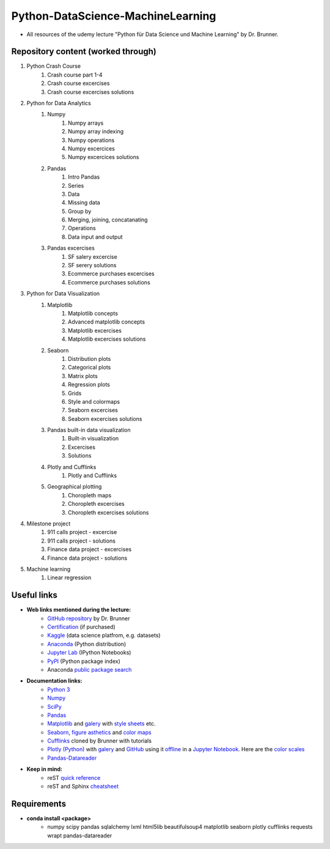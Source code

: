 **********************************
Python-DataScience-MachineLearning
**********************************

* All resources of the udemy lecture "Python für Data Science und Machine Learning" by Dr. Brunner.

Repository content (worked through)
###################################

1. Python Crash Course
	1. Crash course part 1-4
	2. Crash course excercises
	3. Crash course excercises solutions
2. Python for Data Analytics
	1. Numpy
		1. Numpy arrays
		2. Numpy array indexing
		3. Numpy operations
		4. Numpy excercices
		5. Numpy excercices solutions
	2. Pandas
		1. Intro Pandas
		2. Series
		3. Data
		4. Missing data
		5. Group by
		6. Merging, joining, concatanating
		7. Operations
		8. Data input and output
	3. Pandas excercises
		1. SF salery excercise
		2. SF serery solutions
		3. Ecommerce purchases excercises
		4. Ecommerce purchases solutions
3. Python for Data Visualization
	1. Matplotlib
		1. Matplotlib concepts
		2. Advanced matplotlib concepts
		3. Matplotlib excercises
		4. Matplotlib excercises solutions
	2. Seaborn
		1. Distribution plots
		2. Categorical plots
		3. Matrix plots
		4. Regression plots
		5. Grids
		6. Style and colormaps
		7. Seaborn excercises
		8. Seaborn excercises solutions
	3. Pandas built-in data visualization
		1. Built-in visualization
		2. Excercises
		3. Solutions
	4. Plotly and Cufflinks
		1. Plotly and Cufflinks
	5. Geographical plotting
		1. Choropleth maps
		2. Choropleth excercises
		3. Choropleth excercises solutions
4. Milestone project
	1. 911 calls project - excercise
	2. 911 calls project - solutions
	3. Finance data project - excercises
	4. Finance data project - solutions
5. Machine learning
	1. Linear regression

Useful links
############

* **Web links mentioned during the lecture:**
	* `GitHub repository <https://github.com/datamics/Python-DataScience-MachineLearning>`_ by Dr. Brunner
	* `Certification <https://support.udemy.com/hc/de/articles/229603868-Abschlussbescheinigung>`_ (if purchased)
	* `Kaggle <https://www.kaggle.com/>`_ (data science platfrom, e.g. datasets)
	* `Anaconda <https://www.anaconda.com/distribution/>`_ (Python distribution)
	* `Jupyter Lab <https://jupyter.org/>`_ (IPython Notebooks)
	* `PyPI <https://pypi.org/>`_ (Python package index)
	* Anaconda `public package search <https://anaconda.org/search>`_

* **Documentation links:**
	* `Python 3 <https://docs.python.org/3/>`_
	* `Numpy <https://docs.scipy.org/doc/numpy/reference/index.html>`_
	* `SciPy <https://docs.scipy.org/doc/scipy/reference/>`_
	* `Pandas <http://pandas.pydata.org/pandas-docs/stable/>`_
	* `Matplotlib <https://matplotlib.org/contents.html>`_ and `galery <https://matplotlib.org/gallery.html>`_ with `style sheets <https://matplotlib.org/gallery.html#style_sheets>`_ etc.
	* `Seaborn <http://seaborn.pydata.org/>`_, `figure asthetics <http://seaborn.pydata.org/tutorial/aesthetics.html>`_ and `color maps <https://matplotlib.org/examples/color/colormaps_reference.html>`_
	* `Cufflinks <https://github.com/datamics/cufflinks>`_ cloned by Brunner with tutorials
	* `Plotly (Python) <https://plot.ly/python/getting-started/>`_ with `galery <https://plot.ly/python/>`_ and `GitHub <https://github.com/plotly/plotly.py/blob/master/README.md>`_ using it `offline <https://plot.ly/python/offline/>`_ in a `Jupyter Notebook <https://plot.ly/python/ipython-notebook-tutorial/>`_. Here are the `color scales <https://plot.ly/python/colorscales/>`_
	* `Pandas-Datareader <https://pydata.github.io/pandas-datareader/stable/>`_ 

* **Keep in mind:**
	* reST `quick reference <http://docutils.sourceforge.net/docs/user/rst/quickref.html>`_
	* reST and Sphinx `cheatsheet <https://thomas-cokelaer.info/tutorials/sphinx/rest_syntax.html>`_

Requirements
############

* **conda install <package>**
	* numpy
	  scipy
	  pandas
	  sqlalchemy
	  lxml
	  html5lib
	  beautifulsoup4
	  matplotlib
	  seaborn
	  plotly
	  cufflinks
	  requests
	  wrapt
	  pandas-datareader

